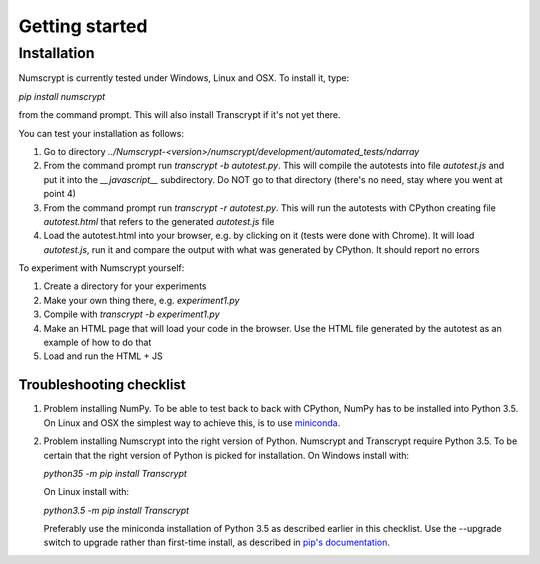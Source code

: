 Getting started
===============

Installation
------------

Numscrypt is currently tested under Windows, Linux and OSX. To install it, type:

*pip install numscrypt*

from the command prompt. This will also install Transcrypt if it's not yet there.

You can test your installation as follows:

1.	Go to directory *../Numscrypt-<version>/numscrypt/development/automated_tests/ndarray*
2.	From the command prompt run *transcrypt -b autotest.py*. This will compile the autotests into file *autotest.js* and put it into the *__javascript__* subdirectory. Do NOT go to that directory (there's no need, stay where you went at point 4)
3.	From the command prompt run *transcrypt -r autotest.py*. This will run the autotests with CPython creating file *autotest.html* that refers to the generated *autotest.js* file
4.	Load the autotest.html into your browser, e.g. by clicking on it (tests were done with Chrome). It will load *autotest.js*, run it and compare the output with what was generated by CPython. It should report no errors

To experiment with Numscrypt yourself:

1.	Create a directory for your experiments
2.	Make your own thing there, e.g. *experiment1.py*
3.	Compile with *transcrypt -b experiment1.py*
4.	Make an HTML page that will load your code in the browser. Use the HTML file generated by the autotest as an example of how to do that
5.	Load and run the HTML + JS

Troubleshooting checklist
~~~~~~~~~~~~~~~~~~~~~~~~~

1. Problem installing NumPy. To be able to test back to back with CPython, NumPy has to be installed into Python 3.5. On Linux and OSX the simplest way to achieve this, is to use `miniconda <http://conda.pydata.org/miniconda.html>`_.
2. Problem installing Numscrypt into the right version of Python. Numscrypt and Transcrypt require Python 3.5. To be certain that the right version of Python is picked for installation. On Windows install with:

   *python35 -m pip install Transcrypt*

   On Linux install with:

   *python3.5 -m pip install Transcrypt*

   Preferably use the miniconda installation of Python 3.5 as described earlier in this checklist.
   Use the --upgrade switch to upgrade rather than first-time install, as described in `pip's documentation <https://pip.pypa.io/en/stable/>`_.
